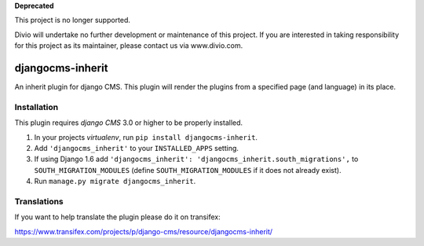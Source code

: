 **Deprecated**

This project is no longer supported.

Divio will undertake no further development or maintenance of this project. If you are interested in  taking responsibility for this project as its maintainer, please contact us via www.divio.com.


=================
djangocms-inherit
=================

An inherit plugin for django CMS. This plugin will render the plugins from a
specified page (and language) in its place.


------------
Installation
------------

This plugin requires `django CMS` 3.0 or higher to be properly installed.

1. In your projects `virtualenv`, run ``pip install djangocms-inherit``.
2. Add ``'djangocms_inherit'`` to your ``INSTALLED_APPS`` setting.
3. If using Django 1.6 add ``'djangocms_inherit': 'djangocms_inherit.south_migrations',``
   to ``SOUTH_MIGRATION_MODULES``  (define ``SOUTH_MIGRATION_MODULES`` if it
   does not already exist).
4. Run ``manage.py migrate djangocms_inherit``.


------------
Translations
------------

If you want to help translate the plugin please do it on transifex:

https://www.transifex.com/projects/p/django-cms/resource/djangocms-inherit/

